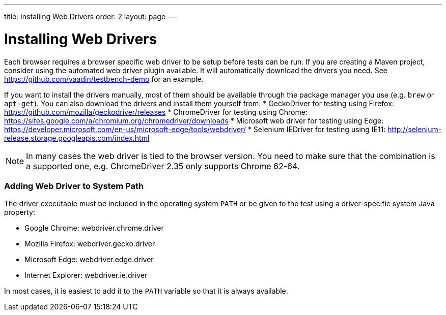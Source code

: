 ---
title: Installing Web Drivers
order: 2
layout: page
---

[[testbench.installation.webdriver]]
= Installing Web Drivers

Each browser requires a browser specific web driver to be setup before tests can be run. If you are creating a Maven project, consider using the automated web driver plugin available. It will automatically download the drivers you need. See https://github.com/vaadin/testbench-demo for an example.

If you want to install the drivers manually, most of them should be available through the package manager you use (e.g. `brew` or `apt-get`). You can also download the drivers and install them yourself from:
* GeckoDriver for testing using Firefox: https://github.com/mozilla/geckodriver/releases
* ChromeDriver for testing using Chrome: https://sites.google.com/a/chromium.org/chromedriver/downloads
* Microsoft web driver for testing using Edge: https://developer.microsoft.com/en-us/microsoft-edge/tools/webdriver/
* Selenium IEDriver for testing using IE11: http://selenium-release.storage.googleapis.com/index.html 

[NOTE]
In many cases the web driver is tied to the browser version. You need to make sure that the combination is a supported one, e.g. ChromeDriver 2.35 only supports Chrome 62-64.

[[testbench.installation.browserdrivers.addingtopath]]
=== Adding Web Driver to System Path
The driver executable must be included in the operating system `PATH` or be given to the test using a driver-specific system Java property:

* Google Chrome: [parameter]#webdriver.chrome.driver#
* Mozilla Firefox: [parameter]#webdriver.gecko.driver#
* Microsoft Edge: [parameter]#webdriver.edge.driver#
* Internet Explorer: [parameter]#webdriver.ie.driver#

In most cases, it is easiest to add it to the `PATH` variable so that it is always available. 

